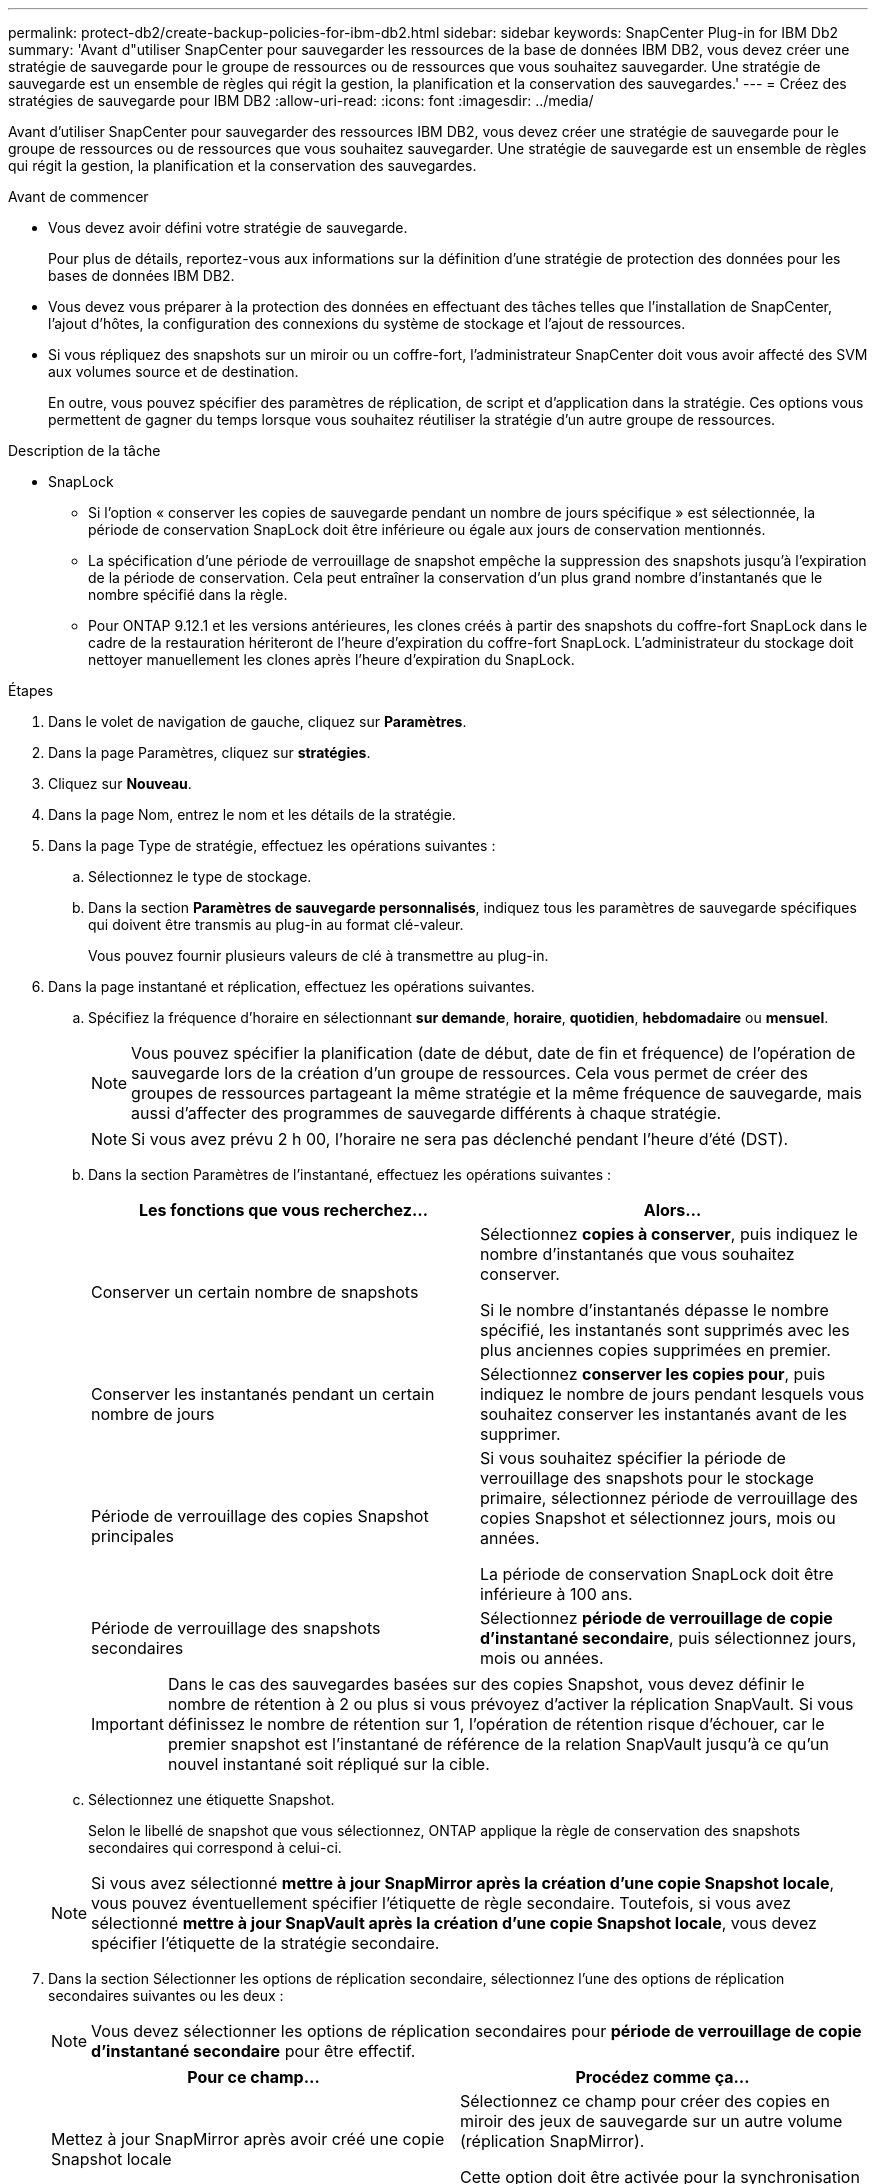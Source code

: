 ---
permalink: protect-db2/create-backup-policies-for-ibm-db2.html 
sidebar: sidebar 
keywords: SnapCenter Plug-in for IBM Db2 
summary: 'Avant d"utiliser SnapCenter pour sauvegarder les ressources de la base de données IBM DB2, vous devez créer une stratégie de sauvegarde pour le groupe de ressources ou de ressources que vous souhaitez sauvegarder. Une stratégie de sauvegarde est un ensemble de règles qui régit la gestion, la planification et la conservation des sauvegardes.' 
---
= Créez des stratégies de sauvegarde pour IBM DB2
:allow-uri-read: 
:icons: font
:imagesdir: ../media/


[role="lead"]
Avant d'utiliser SnapCenter pour sauvegarder des ressources IBM DB2, vous devez créer une stratégie de sauvegarde pour le groupe de ressources ou de ressources que vous souhaitez sauvegarder. Une stratégie de sauvegarde est un ensemble de règles qui régit la gestion, la planification et la conservation des sauvegardes.

.Avant de commencer
* Vous devez avoir défini votre stratégie de sauvegarde.
+
Pour plus de détails, reportez-vous aux informations sur la définition d'une stratégie de protection des données pour les bases de données IBM DB2.

* Vous devez vous préparer à la protection des données en effectuant des tâches telles que l'installation de SnapCenter, l'ajout d'hôtes, la configuration des connexions du système de stockage et l'ajout de ressources.
* Si vous répliquez des snapshots sur un miroir ou un coffre-fort, l'administrateur SnapCenter doit vous avoir affecté des SVM aux volumes source et de destination.
+
En outre, vous pouvez spécifier des paramètres de réplication, de script et d'application dans la stratégie. Ces options vous permettent de gagner du temps lorsque vous souhaitez réutiliser la stratégie d'un autre groupe de ressources.



.Description de la tâche
* SnapLock
+
** Si l'option « conserver les copies de sauvegarde pendant un nombre de jours spécifique » est sélectionnée, la période de conservation SnapLock doit être inférieure ou égale aux jours de conservation mentionnés.
** La spécification d'une période de verrouillage de snapshot empêche la suppression des snapshots jusqu'à l'expiration de la période de conservation. Cela peut entraîner la conservation d'un plus grand nombre d'instantanés que le nombre spécifié dans la règle.
** Pour ONTAP 9.12.1 et les versions antérieures, les clones créés à partir des snapshots du coffre-fort SnapLock dans le cadre de la restauration hériteront de l'heure d'expiration du coffre-fort SnapLock. L'administrateur du stockage doit nettoyer manuellement les clones après l'heure d'expiration du SnapLock.




.Étapes
. Dans le volet de navigation de gauche, cliquez sur *Paramètres*.
. Dans la page Paramètres, cliquez sur *stratégies*.
. Cliquez sur *Nouveau*.
. Dans la page Nom, entrez le nom et les détails de la stratégie.
. Dans la page Type de stratégie, effectuez les opérations suivantes :
+
.. Sélectionnez le type de stockage.
.. Dans la section *Paramètres de sauvegarde personnalisés*, indiquez tous les paramètres de sauvegarde spécifiques qui doivent être transmis au plug-in au format clé-valeur.
+
Vous pouvez fournir plusieurs valeurs de clé à transmettre au plug-in.



. Dans la page instantané et réplication, effectuez les opérations suivantes.
+
.. Spécifiez la fréquence d'horaire en sélectionnant *sur demande*, *horaire*, *quotidien*, *hebdomadaire* ou *mensuel*.
+

NOTE: Vous pouvez spécifier la planification (date de début, date de fin et fréquence) de l'opération de sauvegarde lors de la création d'un groupe de ressources. Cela vous permet de créer des groupes de ressources partageant la même stratégie et la même fréquence de sauvegarde, mais aussi d'affecter des programmes de sauvegarde différents à chaque stratégie.

+

NOTE: Si vous avez prévu 2 h 00, l'horaire ne sera pas déclenché pendant l'heure d'été (DST).

.. Dans la section Paramètres de l'instantané, effectuez les opérations suivantes :
+
|===
| Les fonctions que vous recherchez... | Alors... 


 a| 
Conserver un certain nombre de snapshots
 a| 
Sélectionnez *copies à conserver*, puis indiquez le nombre d'instantanés que vous souhaitez conserver.

Si le nombre d'instantanés dépasse le nombre spécifié, les instantanés sont supprimés avec les plus anciennes copies supprimées en premier.



 a| 
Conserver les instantanés pendant un certain nombre de jours
 a| 
Sélectionnez *conserver les copies pour*, puis indiquez le nombre de jours pendant lesquels vous souhaitez conserver les instantanés avant de les supprimer.



 a| 
Période de verrouillage des copies Snapshot principales
 a| 
Si vous souhaitez spécifier la période de verrouillage des snapshots pour le stockage primaire, sélectionnez période de verrouillage des copies Snapshot et sélectionnez jours, mois ou années.

La période de conservation SnapLock doit être inférieure à 100 ans.



 a| 
Période de verrouillage des snapshots secondaires
 a| 
Sélectionnez *période de verrouillage de copie d'instantané secondaire*, puis sélectionnez jours, mois ou années.

|===
+

IMPORTANT: Dans le cas des sauvegardes basées sur des copies Snapshot, vous devez définir le nombre de rétention à 2 ou plus si vous prévoyez d'activer la réplication SnapVault. Si vous définissez le nombre de rétention sur 1, l'opération de rétention risque d'échouer, car le premier snapshot est l'instantané de référence de la relation SnapVault jusqu'à ce qu'un nouvel instantané soit répliqué sur la cible.

.. Sélectionnez une étiquette Snapshot.
+
Selon le libellé de snapshot que vous sélectionnez, ONTAP applique la règle de conservation des snapshots secondaires qui correspond à celui-ci.

+

NOTE: Si vous avez sélectionné *mettre à jour SnapMirror après la création d'une copie Snapshot locale*, vous pouvez éventuellement spécifier l'étiquette de règle secondaire. Toutefois, si vous avez sélectionné *mettre à jour SnapVault après la création d'une copie Snapshot locale*, vous devez spécifier l'étiquette de la stratégie secondaire.



. Dans la section Sélectionner les options de réplication secondaire, sélectionnez l'une des options de réplication secondaires suivantes ou les deux :
+

NOTE: Vous devez sélectionner les options de réplication secondaires pour *période de verrouillage de copie d'instantané secondaire* pour être effectif.

+
|===
| Pour ce champ... | Procédez comme ça... 


 a| 
Mettez à jour SnapMirror après avoir créé une copie Snapshot locale
 a| 
Sélectionnez ce champ pour créer des copies en miroir des jeux de sauvegarde sur un autre volume (réplication SnapMirror).

Cette option doit être activée pour la synchronisation active SnapMirror.



 a| 
Mettez à jour SnapVault après avoir créé une copie Snapshot locale
 a| 
Sélectionnez cette option pour effectuer la réplication de sauvegarde disque à disque (sauvegardes SnapVault).



 a| 
Deuxième étiquette de police
 a| 
Sélectionnez une étiquette Snapshot.

Selon le libellé de snapshot que vous sélectionnez, ONTAP applique la règle de conservation des snapshots secondaires qui correspond à celui-ci.


NOTE: Si vous avez sélectionné *mettre à jour SnapMirror après la création d'une copie Snapshot locale*, vous pouvez éventuellement spécifier l'étiquette de règle secondaire. Toutefois, si vous avez sélectionné *mettre à jour SnapVault après la création d'une copie Snapshot locale*, vous devez spécifier l'étiquette de la stratégie secondaire.



 a| 
Nombre de tentatives d'erreur
 a| 
Saisissez le nombre maximal de tentatives de réplication pouvant être autorisées avant l'arrêt de l'opération.

|===
+

NOTE: Vous devez configurer la règle de conservation SnapMirror dans ONTAP pour le stockage secondaire afin d'éviter d'atteindre la limite maximale des snapshots sur le stockage secondaire.

. Vérifiez le résumé, puis cliquez sur *Terminer*.

